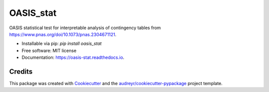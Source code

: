 ==========
OASIS_stat
==========


.. image:: https://img.shields.io/pypi/v/oasis_stat.svg
        :target: https://pypi.python.org/pypi/oasis_stat

.. image:: https://readthedocs.org/projects/oasis-stat/badge/?version=latest
        :target: https://oasis-stat.readthedocs.io/en/latest/?version=latest
        :alt: Documentation Status




OASIS statistical test for interpretable analysis of contingency tables from https://www.pnas.org/doi/10.1073/pnas.2304671121.

* Installable via pip: `pip install oasis_stat`
* Free software: MIT license
* Documentation: https://oasis-stat.readthedocs.io.

Credits
-------

This package was created with Cookiecutter_ and the `audreyr/cookiecutter-pypackage`_ project template.

.. _Cookiecutter: https://github.com/audreyr/cookiecutter
.. _`audreyr/cookiecutter-pypackage`: https://github.com/audreyr/cookiecutter-pypackage
